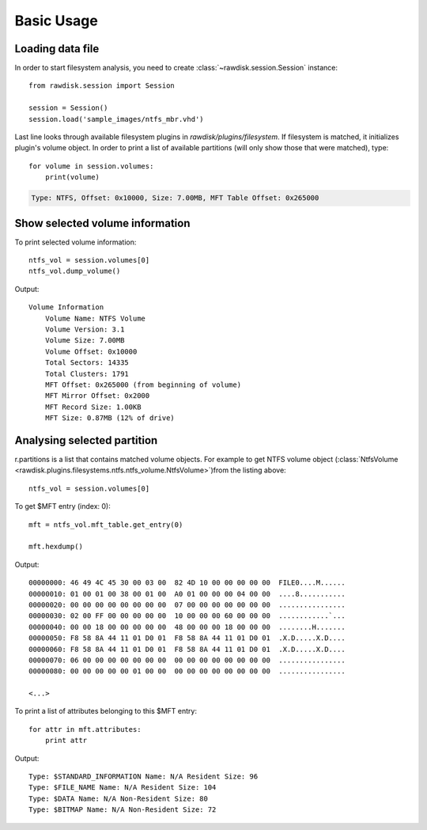 ***********
Basic Usage
***********

Loading data file
=================

In order to start filesystem analysis, you need to create :class:`~rawdisk.session.Session` instance::

    from rawdisk.session import Session

    session = Session()
    session.load('sample_images/ntfs_mbr.vhd')

Last line looks through available filesystem plugins in *rawdisk/plugins/filesystem*. If filesystem is matched, it initializes plugin's volume object. In order to print a list of available partitions (will only show those that were matched), type::

    for volume in session.volumes:
        print(volume)

.. code-block:: sh

    Type: NTFS, Offset: 0x10000, Size: 7.00MB, MFT Table Offset: 0x265000

Show selected volume information
================================

To print selected volume information::

    ntfs_vol = session.volumes[0]
    ntfs_vol.dump_volume()

Output::

    Volume Information
        Volume Name: NTFS Volume
        Volume Version: 3.1
        Volume Size: 7.00MB
        Volume Offset: 0x10000
        Total Sectors: 14335
        Total Clusters: 1791
        MFT Offset: 0x265000 (from beginning of volume)
        MFT Mirror Offset: 0x2000
        MFT Record Size: 1.00KB
        MFT Size: 0.87MB (12% of drive)

Analysing selected partition
============================

r.partitions is a list that contains matched volume objects. For example to get NTFS volume object (:class:`NtfsVolume <rawdisk.plugins.filesystems.ntfs.ntfs_volume.NtfsVolume>`)from the listing above::

    ntfs_vol = session.volumes[0]

To get $MFT entry (index: 0)::

    mft = ntfs_vol.mft_table.get_entry(0)

    mft.hexdump()

Output::

    00000000: 46 49 4C 45 30 00 03 00  82 4D 10 00 00 00 00 00  FILE0....M......
    00000010: 01 00 01 00 38 00 01 00  A0 01 00 00 00 04 00 00  ....8...........
    00000020: 00 00 00 00 00 00 00 00  07 00 00 00 00 00 00 00  ................
    00000030: 02 00 FF 00 00 00 00 00  10 00 00 00 60 00 00 00  ............`...
    00000040: 00 00 18 00 00 00 00 00  48 00 00 00 18 00 00 00  ........H.......
    00000050: F8 58 8A 44 11 01 D0 01  F8 58 8A 44 11 01 D0 01  .X.D.....X.D....
    00000060: F8 58 8A 44 11 01 D0 01  F8 58 8A 44 11 01 D0 01  .X.D.....X.D....
    00000070: 06 00 00 00 00 00 00 00  00 00 00 00 00 00 00 00  ................
    00000080: 00 00 00 00 00 01 00 00  00 00 00 00 00 00 00 00  ................

    <...>

To print a list of attributes belonging to this $MFT entry::

    for attr in mft.attributes:
        print attr

Output::

    Type: $STANDARD_INFORMATION Name: N/A Resident Size: 96
    Type: $FILE_NAME Name: N/A Resident Size: 104
    Type: $DATA Name: N/A Non-Resident Size: 80
    Type: $BITMAP Name: N/A Non-Resident Size: 72
